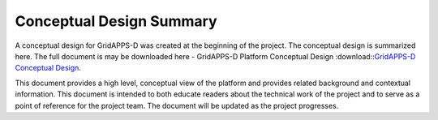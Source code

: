 Conceptual Design Summary
-------------------------

A conceptual design for GridAPPS-D was created at the beginning of the project.  The conceptual design is summarized here.  The full document is may be downloaded here - GridAPPS-D Platform Conceptual Design :download::`GridAPPS-D Conceptual Design <GridAppsD%20Platform%20Conceptual%20Design%20V1.0.pdf>`_.

This document provides a high level, conceptual view of the platform and provides related background and contextual information. This document is intended to both educate readers about the technical work of the project and to serve as a point of reference for the project team. The document will be updated as the project progresses.

